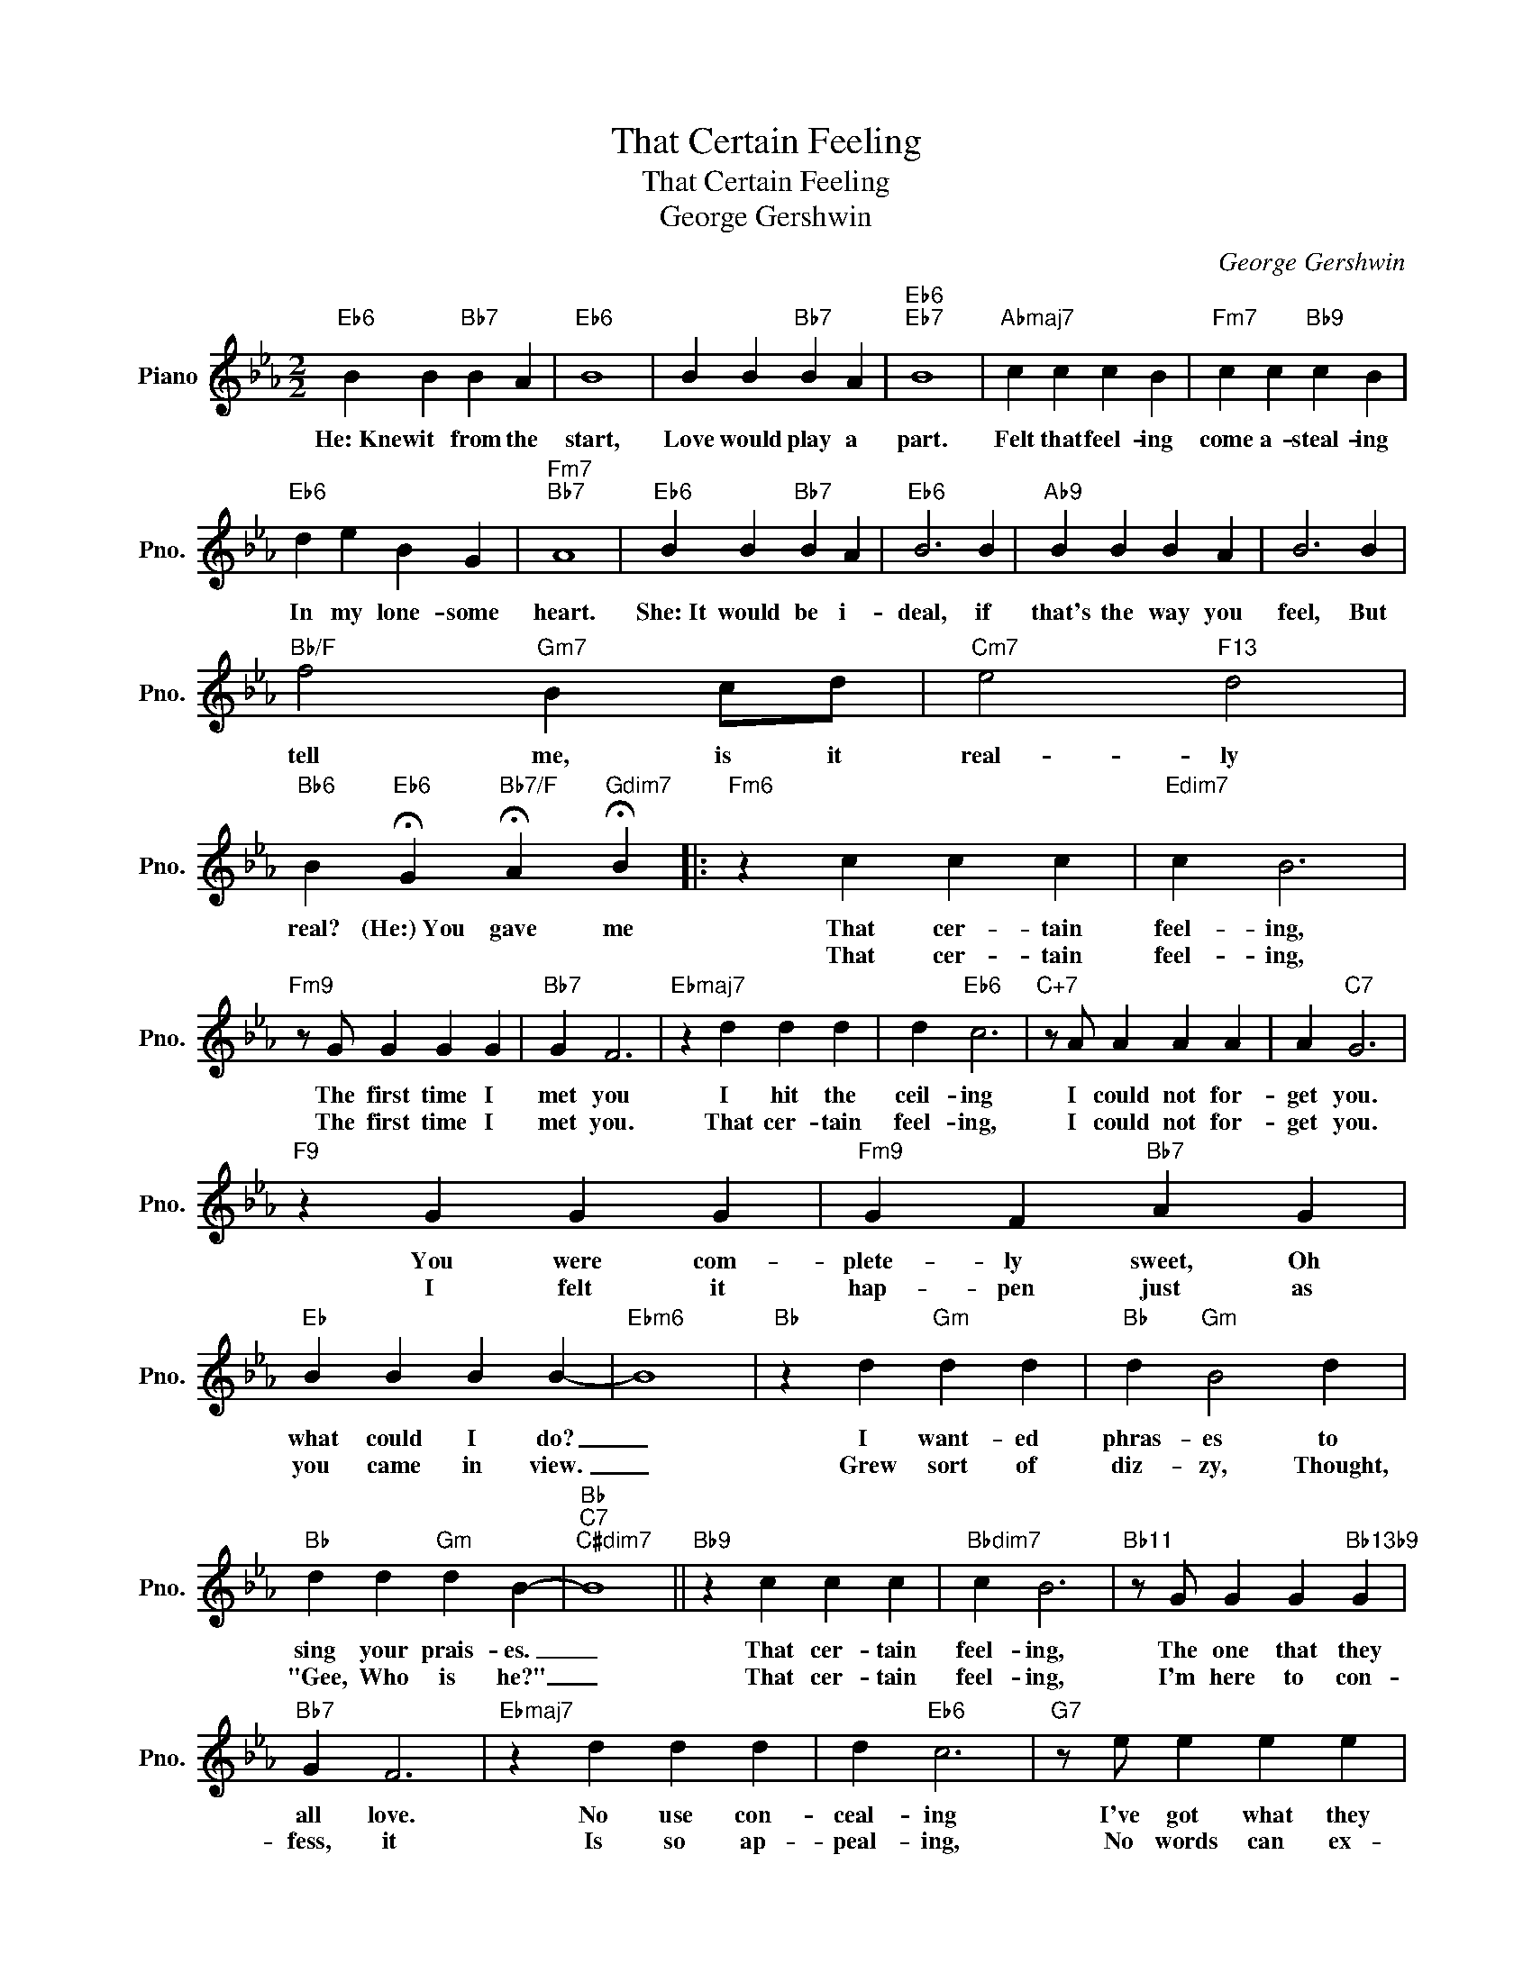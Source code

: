 X:1
T:That Certain Feeling
T:That Certain Feeling
T:George Gershwin
C:George Gershwin
Z:All Rights Reserved
L:1/4
M:2/2
K:Eb
V:1 treble nm="Piano" snm="Pno."
%%MIDI program 0
%%MIDI control 7 100
%%MIDI control 10 64
V:1
"Eb6" B B"Bb7" B A |"Eb6" B4 | B B"Bb7" B A |"Eb6""Eb7" B4 |"Abmaj7" c c c B |"Fm7" c c"Bb9" c B | %6
w: He:~Knew it from the|start,|Love would play a|part.|Felt that feel- ing|come a- steal- ing|
w: ||||||
"Eb6" d e B G |"Fm7""Bb7" A4 |"Eb6" B B"Bb7" B A |"Eb6" B3 B |"Ab9" B B B A | B3 B | %12
w: In my lone- some|heart.|She:~It would be i-|deal, if|that's the way you|feel, But|
w: ||||||
"Bb/F" f2"Gm7" B c/d/ |"Cm7" e2"F13" d2 | %14
w: tell me, is it|real- ly|
w: ||
"Bb6" B"Eb6" !fermata!G"Bb7/F" !fermata!A"Gdim7" !fermata!B |:"Fm6" z c c c |"Edim7" c B3 | %17
w: real? (He:)~You gave me|That cer- tain|feel- ing,|
w: |That cer- tain|feel- ing,|
"Fm9" z/ G/ G G G |"Bb7" G F3 |"Ebmaj7" z d d d | d"Eb6" c3 |"C+7" z/ A/ A A A | A"C7" G3 | %23
w: The first time I|met you|I hit the|ceil- ing|I could not for-|get you.|
w: The first time I|met you.|That cer- tain|feel- ing,|I could not for-|get you.|
"F9" z G G G |"Fm9" G F"Bb7" A G |"Eb" B B B B- |"Ebm6" B4 |"Bb" z d"Gm" d d |"Bb" d"Gm" B2 d | %29
w: You were com-|plete- ly sweet, Oh|what could I do?|_|I want- ed|phras- es to|
w: I felt it|hap- pen just as|you came in view.|_|Grew sort of|diz- zy, Thought,|
"Bb" d d"Gm" d B- |"Bb""C7""C#dim7" B4 ||"Bb9" z c c c |"Bbdim7" c B3 |"Bb11" z/ G/ G G"Bb13b9" G | %34
w: sing your prais- es.|_|That cer- tain|feel- ing,|The one that they|
w: "Gee, Who is he?"|_|That cer- tain|feel- ing,|I'm here to con-|
"Bb7" G F3 |"Ebmaj7" z d d d | d"Eb6" c3 |"G7" z/ e/ e e e | e d3 |"C9" z =e e e | =e c2 e | %41
w: all love.|No use con-|ceal- ing|I've got what they|call love.|Now we're to-|geth- er, Let's|
w: fess, it|Is so ap-|peal- ing,|No words can ex-|press it.|I can- not|hide it, I|
"F9" _e e e c- | c3 z |"Fm7" c2 B A |"Bb13" z G B c |1"Eb6""Cm" e4- | %46
w: find out wheth- er|_|You're feel- ing|that feel- ing|too.|
w: must cin- fide it.|_|I'm feel- ing|that feel- ing||
"Eb" e/ z/"Eb6" !fermata!G"Bb7" !fermata!A"Gdim" !fermata!B :|2"Eb""Cm" e4- |"Eb" e2- e/ z/ z |] %49
w: * You gave me|too.|_ _|
w: |||

